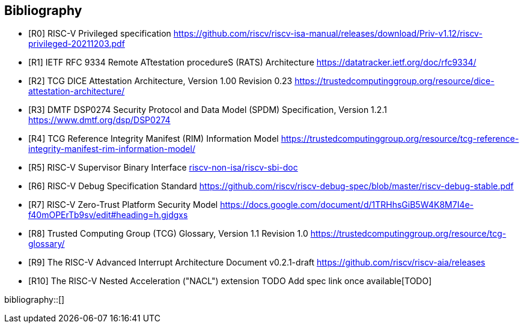 [bibliography]
== Bibliography

* [[[R0]]] RISC-V Privileged specification
https://github.com/riscv/riscv-isa-manual/releases/download/Priv-v1.12/riscv-privileged-20211203.pdf

* [[[R1]]] IETF RFC 9334 Remote ATtestation procedureS (RATS) Architecture
https://datatracker.ietf.org/doc/rfc9334/

* [[[R2]]] TCG DICE Attestation Architecture, Version 1.00 Revision 0.23
https://trustedcomputinggroup.org/resource/dice-attestation-architecture/

* [[[R3]]] DMTF DSP0274 Security Protocol and Data Model (SPDM) Specification, Version 1.2.1
https://www.dmtf.org/dsp/DSP0274

* [[[R4]]] TCG Reference Integrity Manifest (RIM) Information Model
https://trustedcomputinggroup.org/resource/tcg-reference-integrity-manifest-rim-information-model/

* [[[R5]]] RISC-V Supervisor Binary Interface
https://github.com/riscv-non-isa/riscv-sbi-doc[riscv-non-isa/riscv-sbi-doc]

* [[[R6]]] RISC-V Debug Specification Standard
https://github.com/riscv/riscv-debug-spec/blob/master/riscv-debug-stable.pdf

* [[[R7]]] RISC-V Zero-Trust Platform Security Model
https://docs.google.com/document/d/1TRHhsGiB5W4K8M7I4e-f40mOPErTb9sv/edit#heading=h.gjdgxs

* [[[R8]]] Trusted Computing Group (TCG) Glossary, Version 1.1 Revision 1.0
https://trustedcomputinggroup.org/resource/tcg-glossary/

* [[[R9]]] The RISC-V Advanced Interrupt Architecture Document v0.2.1-draft
https://github.com/riscv/riscv-aia/releases[https://github.com/riscv/riscv-aia/releases]

* [[[R10]]] The RISC-V Nested Acceleration ("NACL") extension
TODO Add spec link once available[TODO]

bibliography::[]
